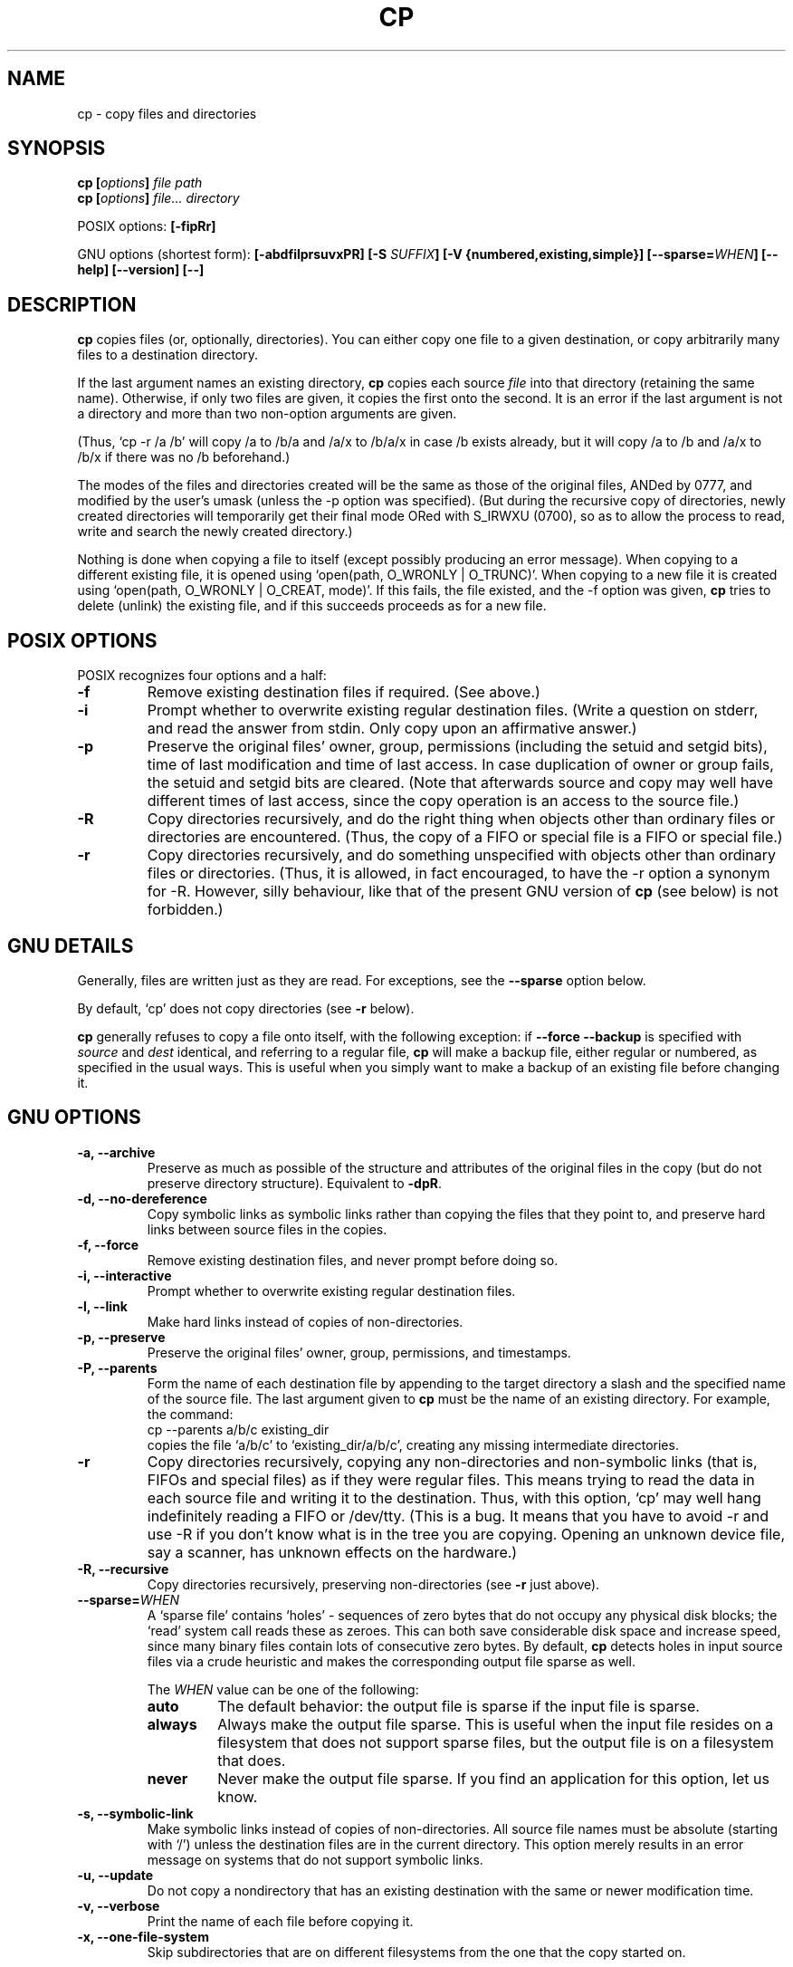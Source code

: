 .\" Copyright Andries Brouwer, Ragnar Hojland Espinosa and A. Wik, 1998.
.\"
.\" This file may be copied under the conditions described
.\" in the LDP GENERAL PUBLIC LICENSE, Version 1, September 1998
.\" that should have been distributed together with this file.
.\" 
.TH CP 1 "November 1998" "GNU fileutils 4.0"
.SH NAME
cp \- copy files and directories
.SH SYNOPSIS
.BI "cp [" "options" "] " "file path"
.br
.BI "cp [" "options" "] " "file... directory"
.sp
POSIX options:
.B [\-fipRr]
.sp
GNU options (shortest form):
.B [\-abdfilprsuvxPR]
.BI "[\-S " SUFFIX ]
.B "[\-V {numbered,existing,simple}]"
.BI [\-\-sparse= WHEN ]
.B "[\-\-help] [\-\-version] [\-\-]"
.SH DESCRIPTION
.B cp
copies files (or, optionally, directories).
You can either copy one file to a given destination,
or copy arbitrarily many files to a destination directory.
.PP
If the last argument names an existing directory,
.B cp
copies each source
.I file
into that directory (retaining the same name).  Otherwise,
if only two files are given, it copies the first onto the second.  It
is an error if the last argument is not a directory and more than two
non-option arguments are given.
.PP
(Thus, `cp \-r /a /b' will copy /a to /b/a and /a/x to /b/a/x in case
/b exists already, but it will copy /a to /b and /a/x to /b/x if
there was no /b beforehand.)
.PP
The modes of the files and directories created will be the same
as those of the original files, ANDed by 0777, and modified by
the user's umask (unless the \-p option was specified).
(But during the recursive copy of directories, newly created
directories will temporarily get their final mode ORed with
S_IRWXU (0700), so as to allow the process to read, write
and search the newly created directory.)
.PP
Nothing is done when copying a file to itself (except possibly
producing an error message).
When copying to a different existing file, it is opened
using `open(path, O_WRONLY | O_TRUNC)'.
When copying to a new file it is created
using `open(path, O_WRONLY | O_CREAT, mode)'.
If this fails, the file existed, and the \-f option was given,
.B cp
tries to delete (unlink) the existing file, and if this succeeds
proceeds as for a new file.

.SH "POSIX OPTIONS"
POSIX recognizes four options and a half:
.TP
.B \-f
Remove existing destination files if required. (See above.)
.TP
.B \-i
Prompt whether to overwrite existing regular destination files.
(Write a question on stderr, and read the answer from stdin.
Only copy upon an affirmative answer.)
.TP
.B \-p
Preserve the original files' owner, group, permissions
(including the setuid and setgid bits), time of last modification
and time of last access.
In case duplication of owner or group fails, the setuid and setgid
bits are cleared.
(Note that afterwards source and copy may well have different
times of last access, since the copy operation is an access
to the source file.)
.TP
.B \-R
Copy directories recursively, and do the right thing when
objects other than ordinary files or directories are encountered.
(Thus, the copy of a FIFO or special file is a FIFO or special file.)
.TP
.B \-r
Copy directories recursively, and do something unspecified
with objects other than ordinary files or directories.
(Thus, it is allowed, in fact encouraged, to have the \-r option
a synonym for \-R. However, silly behaviour, like that of the
present GNU version of
.BR cp
(see below) is not forbidden.)
.SH "GNU DETAILS"
.PP
Generally, files are written just as they are read.  For exceptions,
see the
.B "\-\-sparse"
option below.
.PP
By default, `cp' does not copy directories (see 
.B "\-r"
below).
.PP
.B cp
generally refuses to copy a file onto itself, with the following
exception: if
.B "\-\-force \-\-backup"
is specified with
.I source
and 
.I dest
identical, and referring to a regular file,
.B cp
will make a backup file, either regular or numbered, as specified in 
the usual ways.  This is useful when you simply want to make a backup 
of an existing file before changing it.
.SH "GNU OPTIONS"
.TP
.B "\-a, \-\-archive"
Preserve as much as possible of the structure and attributes of the
original files in the copy (but do not preserve directory structure).
Equivalent to 
.BR "\-dpR" .
.TP
.B "\-d, \-\-no\-dereference"
Copy symbolic links as symbolic links rather than copying the
files that they point to, and preserve hard links between source
files in the copies.
.TP
.B "\-f, \-\-force"
Remove existing destination files, and never prompt before doing so.
.TP
.B "\-i, \-\-interactive"
Prompt whether to overwrite existing regular destination files.
.TP
.B "\-l, \-\-link"
Make hard links instead of copies of non-directories.
.TP
.B "\-p, \-\-preserve"
Preserve the original files' owner, group, permissions, and timestamps.
.TP
.B "\-P, \-\-parents"
Form the name of each destination file by appending to the target
directory a slash and the specified name of the source file.  The
last argument given to
.B cp
must be the name of an existing directory.  For example, the command:
.br
.nf
    cp \-\-parents a/b/c existing_dir
.br
.fi
copies the file `a/b/c' to `existing_dir/a/b/c', creating any
missing intermediate directories.
.TP
.B "\-r"
Copy directories recursively, copying any non-directories and
non-symbolic links (that is, FIFOs and special files) as if they
were regular files.  This means trying to read the data in each
source file and writing it to the destination.  Thus, with this
option, `cp' may well hang indefinitely reading a FIFO or /dev/tty.
(This is a bug. It means that you have to avoid \-r and use \-R
if you don't know what is in the tree you are copying. Opening
an unknown device file, say a scanner, has unknown effects on the hardware.)
.TP
.B "\-R, \-\-recursive"
Copy directories recursively, preserving non-directories (see
.B "\-r"
just above).
.TP
.BI "\-\-sparse=" "WHEN"
A `sparse file' contains `holes' - sequences of zero bytes that
do not occupy any physical disk blocks; the `read' system call
reads these as zeroes.  This can both save considerable disk space
and increase speed, since many binary files contain lots of
consecutive zero bytes.  By default,
.B cp
detects holes in input source files via a crude heuristic
and makes the corresponding output file sparse as well.
.RS
.PP
The
.I WHEN
value can be one of the following:
.TP
.B auto
The default behavior: the output file is sparse if the input
file is sparse.
.TP
.B always
Always make the output file sparse.  This is useful when the
input file resides on a filesystem that does not support
sparse files, but the output file is on a filesystem that does.
.TP
.B never
Never make the output file sparse.  If you find an application for
this option, let us know.
.RE
.TP
.B "\-s, \-\-symbolic\-link"
Make symbolic links instead of copies of non-directories.  All
source file names must be absolute (starting with `/') unless the
destination files are in the current directory.  This option merely
results in an error message on systems that do not support
symbolic links.
.TP
.B "\-u, \-\-update"
Do not copy a nondirectory that has an existing destination with
the same or newer modification time.
.TP
.B "\-v, \-\-verbose"
Print the name of each file before copying it.
.TP
.B "\-x, \-\-one\-file\-system"
Skip subdirectories that are on different filesystems from the one
that the copy started on.
.SH "GNU BACKUP OPTIONS"
The GNU versions of programs like
.BR cp ,
.BR mv ,
.BR ln ,
.B install
and
.B patch 
will make a backup of files about to be overwritten, changed or destroyed
if that is desired. That backup files are desired is indicated by
the \-b option. How they should be named is specified by the \-V option.
In case the name of the backup file is given by the name of the file
extended by a suffix, this suffix is specified by the \-S option.
.TP
.B "\-b, \-\-backup"
Make backups of files that are about to be overwritten or removed.
.TP
.BI "\-S " SUFFIX ", \-\-suffix=" SUFFIX
Append
.I SUFFIX
to each backup file made.
If this option is not specified, the value of the
.B SIMPLE_BACKUP_SUFFIX
environment variable is used.  And if
.B SIMPLE_BACKUP_SUFFIX
is not set, the default is `~'.
.TP
.BI "\-V " METHOD ", \-\-version\-control=" METHOD
.RS
Specify how backup files are named. The
.I METHOD
argument can be `numbered' (or `t'), `existing' (or `nil'), or `never' (or
`simple').
If this option is not specified, the value of the
.B VERSION_CONTROL
environment variable is used.  And if
.B VERSION_CONTROL
is not set, the default backup type is `existing'.
.PP
This option corresponds to the Emacs variable `version-control'.
The valid
.IR METHOD s
are (unique abbreviations are accepted):
.TP
.BR t ", " numbered
Always make numbered backups.
.TP
.BR nil ", " existing
Make numbered backups of files that already have them, simple
backups of the others.
.TP
.BR never ", " simple
Always make simple backups.
.RE
.SH "GNU STANDARD OPTIONS"
.TP
.B "\-\-help"
Print a usage message on standard output and exit successfully.
.TP
.B "\-\-version"
Print version information on standard output, then exit successfully.
.TP
.B "\-\-"
Terminate option list.
.SH ENVIRONMENT
The variables LANG, LC_ALL, LC_COLLATE, LC_CTYPE and LC_MESSAGES have the
usual meaning. For the GNU version, the variables SIMPLE_BACKUP_SUFFIX
and VERSION_CONTROL control backup file naming, as described above.
.SH "CONFORMING TO"
POSIX 1003.2
.SH NOTES
This page describes
.B cp
as found in the fileutils-4.0 package;
other versions may differ slightly.
Mail corrections and additions to aeb@cwi.nl.
Report bugs in the program to fileutils-bugs@gnu.ai.mit.edu.
